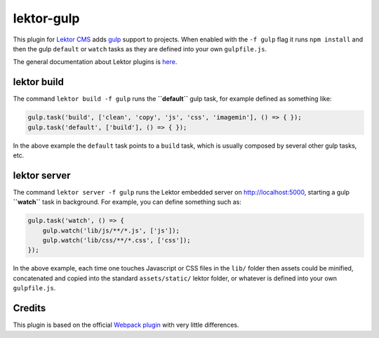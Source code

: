 lektor-gulp
===========

This plugin for `Lektor CMS`_ adds `gulp`_ support to projects. When
enabled with the ``-f gulp`` flag it runs ``npm install`` and then the
gulp ``default`` or ``watch`` tasks as they are defined into your own
``gulpfile.js``.

The general documentation about Lektor plugins is `here`_.

lektor build
------------

The command ``lektor build -f gulp`` runs the **``default``** gulp task,
for example defined as something like:

.. code::

   gulp.task('build', ['clean', 'copy', 'js', 'css', 'imagemin'], () => { });
   gulp.task('default', ['build'], () => { });

In the above example the ``default`` task points to a ``build`` task,
which is usually composed by several other gulp tasks, etc.

lektor server
-------------

The command ``lektor server -f gulp`` runs the Lektor embedded server on
http://localhost:5000, starting a gulp **``watch``** task in background.
For example, you can define something such as:

.. code::

   gulp.task('watch', () => {
       gulp.watch('lib/js/**/*.js', ['js']);
       gulp.watch('lib/css/**/*.css', ['css']);
   });

In the above example, each time one touches Javascript or CSS files in
the ``lib/`` folder then assets could be minified, concatenated and
copied into the standard ``assets/static/`` lektor folder, or whatever
is defined into your own ``gulpfile.js``.

Credits
-------

This plugin is based on the official `Webpack plugin`_ with very little
differences.

.. _Lektor CMS: https://www.getlektor.com
.. _gulp: http://gulpjs.com
.. _here: https://www.getlektor.com/docs/plugins/
.. _Webpack plugin: https://github.com/lektor/lektor-webpack-support
